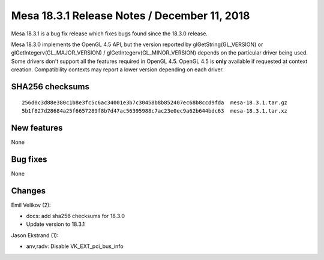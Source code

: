 Mesa 18.3.1 Release Notes / December 11, 2018
=============================================

Mesa 18.3.1 is a bug fix release which fixes bugs found since the 18.3.0
release.

Mesa 18.3.0 implements the OpenGL 4.5 API, but the version reported by
glGetString(GL_VERSION) or glGetIntegerv(GL_MAJOR_VERSION) /
glGetIntegerv(GL_MINOR_VERSION) depends on the particular driver being
used. Some drivers don't support all the features required in OpenGL
4.5. OpenGL 4.5 is **only** available if requested at context creation.
Compatibility contexts may report a lower version depending on each
driver.

SHA256 checksums
----------------

::

   256d0c3d88e380c1b8e3fc5c6ac34001e3b7c30458b8b852407ec68b8ccd9fda  mesa-18.3.1.tar.gz
   5b1f827d28684a25f6657289f8b7d47ac56395988c7ac23e0ec9a62b644bdc63  mesa-18.3.1.tar.xz

New features
------------

None

Bug fixes
---------

None

Changes
-------

Emil Velikov (2):

-  docs: add sha256 checksums for 18.3.0
-  Update version to 18.3.1

Jason Ekstrand (1):

-  anv,radv: Disable VK_EXT_pci_bus_info
